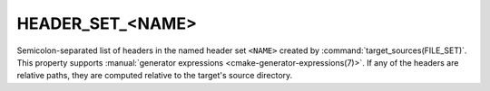 HEADER_SET_<NAME>
-----------------

.. versionadded:: 3.23

Semicolon-separated list of headers in the named header set ``<NAME>`` created
by :command:`target_sources(FILE_SET)`. This property supports
:manual:`generator expressions <cmake-generator-expressions(7)>`. If any of the
headers are relative paths, they are computed relative to the target's source
directory.
